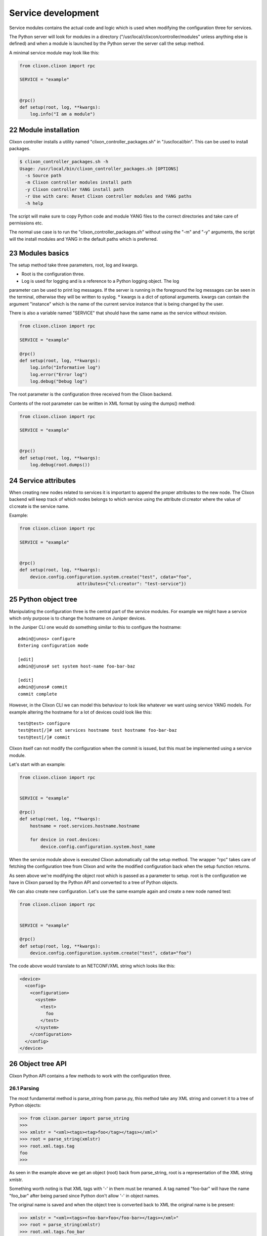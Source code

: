 .. _clixon_services:
.. sectnum::
   :start: 22
   :depth: 3

*******************
Service development
*******************

Service modules contains the actual code and logic which is used when
modifying the configuration three for services. 

The Python server will look for modules in a directory ("/usr/local/clixcon/controller/modules" 
unless anything else is defined) and when a module is launched by the Python 
server the server call the setup method.

A minimal service module may look like this:

.. code:: python

  from clixon.clixon import rpc

  SERVICE = "example"


  @rpc()
  def setup(root, log, **kwargs):
      log.info("I am a module")


Module installation
===================

Clixon controller installs a utility named "clixon_controller_packages.sh"
in "/usr/local/bin". This can be used to install packages.

.. code:: bash

  $ clixon_controller_packages.sh -h
  Usage: /usr/local/bin/clixon_controller_packages.sh [OPTIONS]
    -s Source path
    -m Clixon controller modules install path
    -y Clixon controller YANG install path
    -r Use with care: Reset Clixon controller modules and YANG paths
    -h help

The script will make sure to copy Python code and module YANG files
to the correct directories and take care of permissions etc.

The normal use case is to run the "clixon_controller_packages.sh" without
using the "-m" and "-y" arguments, the script will the install modules and YANG 
in the default paths which is preferred.

Modules basics
==============

The setup method take three parameters, root, log and kwargs. 

* Root is the configuration three.
* Log is used for logging and is a reference to a Python logging object. The log
parameter can be used to print log messages. If the server is running
in the foreground the log messages can be seen in the terminal,
otherwise they will be written to syslog.
* kwargs is a dict of optional arguments. kwargs can contain the argument
"instance" which is the name of the current service instance that is being
changed by the user.

There is also a variable named "SERVICE" that should have the same name as the 
service without revision.

.. code:: python

  from clixon.clixon import rpc

  SERVICE = "example"

  @rpc()
  def setup(root, log, **kwargs):
      log.info("Informative log")
      log.error("Error log")
      log.debug("Debug log")

The root parameter is the configuration three received from the Clixon
backend.

Contents of the root parameter can be written in XML format by using the dumps() method:

.. code:: python

  from clixon.clixon import rpc

  SERVICE = "example"


  @rpc()
  def setup(root, log, **kwargs):
      log.debug(root.dumps())

Service attributes
==================

When creating new nodes related to services it is important to append the proper
attributes to the new node. The Clixon backend will keep track of which nodes 
belongs to which service using the attribute cl:creator where the value of 
cl:create is the service name.

Example:

.. code:: python

  from clixon.clixon import rpc

  SERVICE = "example"


  @rpc()
  def setup(root, log, **kwargs):
      device.config.configuration.system.create("test", cdata="foo", 
      			attributes={"cl:creator": "test-service"})

Python object tree
==================

Manipulating the configuration three is the central part of the
service modules. For example we might have a service which only
purpose is to change the hostname on Juniper devices.

In the Juniper CLI one would do something similar to this to configure
the hostname::

  admin@junos> configure
  Entering configuration mode

  [edit]
  admin@junos# set system host-name foo-bar-baz

  [edit]
  admin@junos# commit
  commit complete

However, in the Clixon CLI we can model this behaviour to look like
whatever we want using service YANG models. For example altering the
hostname for a lot of devices could look like this::

  test@test> configure
  test@test[/]# set services hostname test hostname foo-bar-baz
  test@test[/]# commit

Clixon itself can not modify the configuration when the commit is
issued, but this must be implemented using a service module.

Let's start with an example:

.. code:: python

  from clixon.clixon import rpc


  SERVICE = "example"

  @rpc()
  def setup(root, log, **kwargs):
      hostname = root.services.hostname.hostname

      for device in root.devices:
	  device.config.configuration.system.host_name


When the service module above is executed Clixon automatically call
the setup method. The wrapper "rpc" takes care of fetching the
configuration tree from Clixon and write the modified configuration
back when the setup function returns.

As seen above we're modifying the object root which is passed as a
parameter to setup. root is the configuration we have in Clixon parsed
by the Python API and converted to a tree of Python objects.

We can also create new configuration. Let's use the same example again
and create a new node named test:

.. code:: python

  from clixon.clixon import rpc


  SERVICE = "example"

  @rpc()
  def setup(root, log, **kwargs):
      device.config.configuration.system.create("test", cdata="foo")

The code above would translate to an NETCONF/XML string which looks like this:

.. code:: xml

  <device>
    <config>
      <configuration>
	<system>
	  <test>
	    foo
	  </test>
	</system>
      </configuration>
    </config>
  </device>

Object tree API
===============

Clixon Python API contains a few methods to work with the
configuration three.

Parsing
-------

The most fundamental method is parse_string from parse.py, this method
take any XML string and convert it to a tree of Python objects:

.. code:: python

  >>> from clixon.parser import parse_string
  >>>
  >>> xmlstr = "<xml><tags><tag>foo</tag></tags></xml>"
  >>> root = parse_string(xmlstr)
  >>> root.xml.tags.tag
  foo
  >>>

As seen in the example above we get an object (root) back from
parse_string, root is a representation of the XML string xmlstr.

Something worth noting is that XML tags with '-' in them must be
renamed. A tag named "foo-bar" will have the name "foo_bar" after
being parsed since Python don't allow '-' in object names.

The original name is saved and when the object tree is converted back
to XML the original name is be present:

.. code:: python

  >>> xmlstr = "<xml><tags><foo-bar>foo</foo-bar></tags></xml>"
  >>> root = parse_string(xmlstr)
  >>> root.xml.tags.foo_bar
  foo
  >>> root.dumps()
  '<xml><tags><foo-bar>foo</foo-bar></tags></xml>'
  >>>

Creation
--------

It is also possible to create the tree manually:

.. code:: python

  >>> from clixon.element import Element
  >>>
  >>> root = Element("root")
  >>> root.create("xml")
  >>> root.xml.create("tags")
  >>> root.xml.tags.create("foo-bar", cdata="foo")
  >>> root.dumps()
  '<xml><tags><foo-bar>foo</foo-bar></tags></xml>'
  >>>

Attributes
----------

For any object it is possible to add attributes:

.. code:: python

  >>> root.xml.attributes = {"foo": "bar"}
  >>> root.dumps()
  '<xml foo="bar"><tags><foo-bar>foo</foo-bar></tags></xml>'
  >>> root.xml.attributes["baz"] = "baz"
  >>> root.dumps()
  '<xml foo="bar" baz="baz"><tags><foo-bar>foo</foo-bar></tags></xml>'
  >>>

The Python API is not aware of namespaces etc but the user must handle
that.

Adding tags
-----------

We can now add a new tag to root and look at the generated XML using
the method dumps():

.. code:: python

  >>> root.xml.create("foo", cdata="bar")
  >>> root.dumps()
  '<xml><tags><tag>foo</tag></tags><foo>bar</foo></xml>'
  >>>

Renaming tags
-------------

If needed we can also rename a tag:

.. code:: python

  >>> root.xml.foo.rename("bar", "bar")
  >>> root.dumps()
  '<xml><tags><tag>foo</tag></tags><bar>bar</bar></xml>'
  >>>

Removing tags
-------------

And remove the tag:

.. code:: python

  >>> root.xml.delete("bar")
  >>> root.dumps()
  '<xml><tags><tag>foo</tag></tags></xml>'
  >>>

Altering CDATA
--------------

CDATA can be altered:

.. code:: python

  >>> root.xml.tags.tag
  foo
  >>> root.xml.tags.tag.cdata = "baz"
  >>> root.xml.tags.tag
  baz
  >>> root.dumps()
  '<xml><tags><tag>baz</tag></tags></xml>'
  >>>

Iterate objects
---------------

We can also iterate over objects if we have a tag with tags below
it. Let's start over with a new example:

.. code:: python

  >>> from clixon.parser import parse_string
  >>>
  >>> xmlstr = "<xml><tags><tag>foo</tag><tag>bar</tag><tag>baz</tag></tags></xml>"
  >>> root = parse_string(xmlstr)
  >>>
  >>> for tag in root.xml.tags.tag:
  ...     print(tag)
  ...
  foo
  bar
  baz
  >>>
  >>> xmlstr = "<xml><tags><tag>foo</tag></tags></xml>"
  >>> root = parse_string(xmlstr)
  >>>
  >>> for tag in root.xml.tags.tag:
  ...     print(tag)
  ...
  foo

As seen above we have an XML string with a list of tags which we
iterate over.

Adding objects
--------------

We can also add objects to the tree:

.. code:: python

  >>> root.dumps()
  '<xml foo="bar" baz="baz"><tags><foo-bar>foo</foo-bar></tags></xml>'
  >>> new_tag = Element("new-tag")
  >>> new_tag.create("new-tag")
  >>> root.xml.tags.add(new_tag)
  >>> root.dumps()
  '<xml foo="bar" baz="baz"><tags><foo-bar>foo</foo-bar><new-tag><new-tag/></new-tag></tags></xml>'
  >>>

The method add() adds the object to the tree and. The object must be
an Element object.
